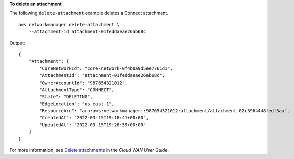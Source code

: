 **To delete an attachment**

The following ``delete-attachment`` example deletes a Connect attachment. ::

    aws networkmanager delete-attachment \
        --attachment-id attachment-01feddaeae26ab68c

Output::

    {
        "Attachment": {
            "CoreNetworkId": "core-network-0f4b0a9d5ee7761d1",
            "AttachmentId": "attachment-01feddaeae26ab68c",
            "OwnerAccountId": "987654321012",
            "AttachmentType": "CONNECT",
            "State": "DELETING",
            "EdgeLocation": "us-east-1",
            "ResourceArn": "arn:aws:networkmanager::987654321012:attachment/attachment-02c3964448fedf5aa",
            "CreatedAt": "2022-03-15T19:18:41+00:00",
            "UpdatedAt": "2022-03-15T19:28:59+00:00"
        }
    }

For more information, see `Delete attachments <https://docs.aws.amazon.com/vpc/latest/cloudwan/cloudwan-attachments-working-with.html#cloudwan-attachments-deleting>`__ in the *Cloud WAN User Guide*.